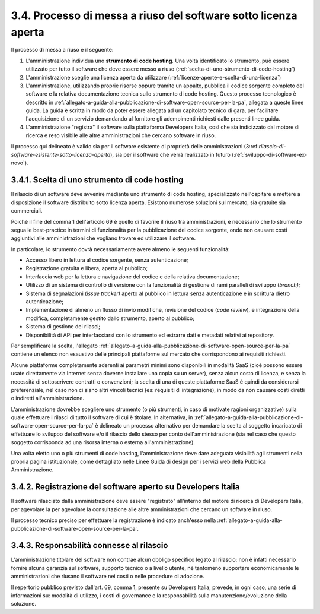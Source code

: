 .. _processo-di-messa-a-riuso-del-software-sotto-licenza-aperta:

3.4. Processo di messa a riuso del software sotto licenza aperta
================================================================

Il processo di messa a riuso è il seguente:

1. L'amministrazione individua uno **strumento di code hosting**\ *.* Una volta identificato lo strumento, può essere utilizzato per tutto il software che deve essere messo a riuso (:ref:`scelta-di-uno-strumento-di-code-hosting`)

2. L'amministrazione sceglie una licenza aperta da utilizzare (:ref:`licenze-aperte-e-scelta-di-una-licenza`)

3. L'amministrazione, utilizzando proprie risorse oppure tramite un appalto, pubblica il codice sorgente completo del software e la relativa documentazione tecnica sullo strumento di code hosting. Questo processo tecnologico è descritto in :ref:`allegato-a-guida-alla-pubblicazione-di-software-open-source-per-la-pa`, allegata a queste linee guida. La guida è scritta in modo da poter essere allegata ad un capitolato tecnico di gara, per facilitare l'acquisizione di un servizio demandando al fornitore gli adempimenti richiesti dalle presenti linee guida.

4. L'amministrazione "registra" il software sulla piattaforma Developers Italia, così che sia indicizzato dal motore di ricerca e reso visibile alle altre amministrazioni che cercano software in riuso.

Il processo qui delineato è valido sia per il software esistente di proprietà delle amministrazioni (3:ref:`rilascio-di-software-esistente-sotto-licenza-aperta`), sia per il software che verrà realizzato in futuro (:ref:`sviluppo-di-software-ex-novo`).

.. _scelta-di-uno-strumento-di-code-hosting:

3.4.1. Scelta di uno strumento di code hosting
----------------------------------------------

Il rilascio di un software deve avvenire mediante uno strumento di code hosting, specializzato nell'ospitare e mettere a disposizione il software distribuito sotto licenza aperta. Esistono numerose soluzioni sul mercato, sia gratuite sia commerciali.

Poiché il fine del comma 1 dell'articolo 69 è quello di favorire il riuso tra amministrazioni, è necessario che lo strumento segua le best-practice in termini di funzionalità per la pubblicazione del codice sorgente, onde non causare costi aggiuntivi alle amministrazioni che vogliano trovare ed utilizzare il software.

In particolare, lo strumento dovrà necessariamente avere almeno le seguenti funzionalità:

-  Accesso libero in lettura al codice sorgente, senza autenticazione;

-  Registrazione gratuita e libera, aperta al pubblico;

-  Interfaccia web per la lettura e navigazione del codice e della relativa documentazione;

-  Utilizzo di un sistema di controllo di versione con la funzionalità di gestione di rami paralleli di sviluppo (*branch)*;

-  Sistema di segnalazioni (*issue tracker)* aperto al pubblico in lettura senza autenticazione e in scrittura dietro autenticazione;

-  Implementazione di almeno un flusso di invio modifiche, revisione del codice (*code review*), e integrazione della modifica, completamente gestito dallo strumento, aperto al pubblico;

-  Sistema di gestione dei rilasci;

-  Disponibilità di API per interfacciarsi con lo strumento ed estrarre dati e metadati relativi ai repository.

Per semplificare la scelta, l'allegato :ref:`allegato-a-guida-alla-pubblicazione-di-software-open-source-per-la-pa` contiene un elenco non esaustivo delle principali piattaforme sul mercato che corrispondono ai requisiti richiesti.

Alcune piattaforme completamente aderenti ai parametri minimi sono disponibili in modalità SaaS (cioè possono essere usate direttamente via Internet senza doverne installare una copia su un server), senza alcun costo di licenza, e senza la necessità di sottoscrivere contratti o convenzioni; la scelta di una di queste piattaforme SaaS è quindi da considerarsi preferenziale, nel caso non ci siano altri vincoli tecnici (es: requisiti di integrazione), in modo da non causare costi diretti o indiretti all'amministrazione.

L'amministrazione dovrebbe scegliere uno strumento (o più strumenti, in caso di motivate ragioni organizzative) sulla quale effettuare i rilasci di tutto il software di cui è titolare. In alternativa, in :ref:`allegato-a-guida-alla-pubblicazione-di-software-open-source-per-la-pa` è delineato un processo alternativo per demandare la scelta al soggetto incaricato di effettuare lo sviluppo del software e/o il rilascio dello stesso per conto dell'amministrazione (sia nel caso che questo soggetto corrisponda ad una risorsa interna o esterna all'amministrazione).

Una volta eletto uno o più strumenti di code hosting, l'amministrazione deve dare adeguata visibilità agli strumenti nella propria pagina istituzionale, come dettagliato nelle Linee Guida di design per i servizi web della Pubblica Amministrazione.

.. _registrazione-del-software-aperto-su-developers-italia:

3.4.2. Registrazione del software aperto su Developers Italia
-------------------------------------------------------------

Il software rilasciato dalla amministrazione deve essere "registrato" all'interno del motore di ricerca di Developers Italia, per agevolare la per agevolare la consultazione alle altre amministrazioni che cercano un software in riuso.

Il processo tecnico preciso per effettuare la registrazione è indicato anch'esso nella :ref:`allegato-a-guida-alla-pubblicazione-di-software-open-source-per-la-pa`.

.. _responsabilità-connesse-al-rilascio:

3.4.3. Responsabilità connesse al rilascio
------------------------------------------

L'amministrazione titolare del software non contrae alcun obbligo specifico legato al rilascio: non è infatti necessario fornire alcuna garanzia sul software, supporto tecnico o a livello utente, né tantomeno supportare economicamente le amministrazioni che riusano il software nei costi o nelle procedure di adozione.

Il repertorio pubblico previsto dall'art. 69, comma 1, presente su Developers Italia, prevede, in ogni caso, una serie di informazioni su: modalità di utilizzo, i costi di governance e la responsabilità sulla manutenzione/evoluzione della soluzione.
